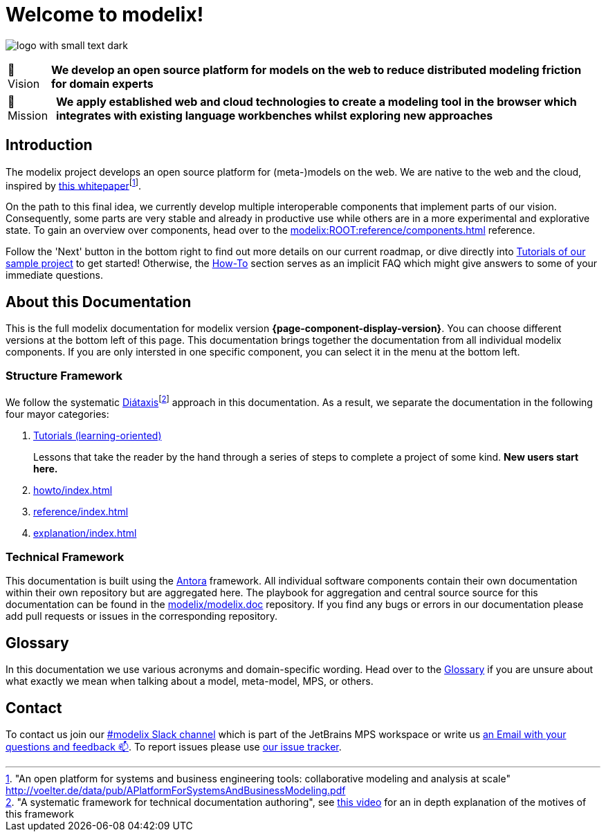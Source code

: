 = Welcome to modelix!
:favicon: ./satic/favicon.png
:navtitle: Introduction

image:logo-with-small-text-dark.svg[]

:tip-caption: 🔭 Vision
[TIP]
**We develop an open source platform for models on the web to reduce distributed modeling friction for domain experts**

:tip-caption: 🚀 Mission
[TIP]
**We apply established web and cloud technologies to create a modeling tool in the browser which integrates with existing language workbenches whilst exploring new approaches**

:tip-caption: TIP

== Introduction

The modelix project develops an open source platform for (meta-)models on the web.
We are native to the web and the cloud, inspired by http://voelter.de/data/pub/APlatformForSystemsAndBusinessModeling.pdf[this whitepaper]footnote:["An open platform for systems and business engineering tools: collaborative modeling and analysis at scale" http://voelter.de/data/pub/APlatformForSystemsAndBusinessModeling.pdf ].


On the path to this final idea, we currently develop multiple interoperable components that implement parts of our vision.
Consequently, some parts are very stable and already in productive use while others are in a more experimental and explorative state.
To gain an overview over components, head over to the xref:modelix:ROOT:reference/components.adoc[] reference.



Follow the 'Next' button in the bottom right to find out more details on our current roadmap, or dive directly into xref:samples:explanation/index.adoc[Tutorials of our sample project] to get started!
Otherwise, the xref:howto/index.adoc[How-To] section serves as an implicit FAQ which might give answers to some of your immediate questions.



== About this Documentation

This is the full modelix documentation for modelix version *{page-component-display-version}*.
You can choose different versions at the bottom left of this page.
This documentation brings together the documentation from all individual modelix components.
If you are only intersted in one specific component, you can select it in the menu at the bottom left.


=== Structure Framework

We follow the systematic https://diataxis.fr/[Diátaxis]footnote:["A systematic framework for technical documentation authoring", see https://pyvideo.org/pycon-au-2017/what-nobody-tells-you-about-documentation.html[this video] for an in depth explanation of the motives of this framework] approach in this documentation.
As a result, we separate the documentation in the following four mayor categories:

1. xref:tutorial/index.adoc[Tutorials (learning-oriented)]
+
Lessons that take the reader by the hand through a series of steps to complete a project of some kind. **New users start here.**
2. xref:howto/index.adoc[]
3. xref:reference/index.adoc[]
4. xref:explanation/index.adoc[]




=== Technical Framework

This documentation is built using the https://antora.org/[Antora] framework.
All individual software components contain their own documentation within their own repository but are aggregated here.
The playbook for aggregation and central source source for this documentation can be found in the https://github.com/modelix/modelix.doc[modelix/modelix.doc] repository.
If you find any bugs or errors in our documentation please add pull requests or issues in the corresponding repository.


== Glossary

In this documentation we use various acronyms and domain-specific wording.
Head over to the xref:modelix:ROOT:explanation/glossary.adoc[Glossary] if you are unsure about what exactly we mean when talking about a model, meta-model, MPS, or others.

== Contact

To contact us join our https://jetbrains-mps.slack.com/archives/C01ADCD6VSM[#modelix Slack channel^] which is part of the JetBrains MPS workspace or write us mailto:modelix@itemis.com[an Email with your questions and feedback 📫,role=email].
To report issues please use https://issues.modelix.org[our issue tracker^].

